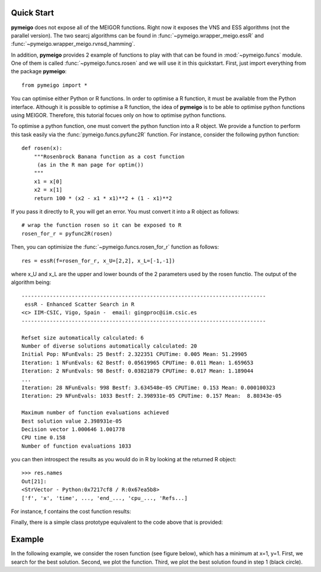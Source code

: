 .. _quickstart:

Quick Start
#################

**pymeigo** does not expose all of the MEIGOR functions. Right now it exposes the VNS and ESS algorithms (not the parallel version). The two searcj algorithms can be found in :func:`~pymeigo.wrapper_meigo.essR` and :func:`~pymeigo.wrapper_meigo.rvnsd_hamming`. 


In addition, **pymeigo** provides 2 example of functions to play with that can be found in 
:mod:`~pymeigo.funcs` module. One of them is called :func:`~pymeigo.funcs.rosen` 
and we will use it in this quickstart. First, just import everything from the 
package **pymeigo**::

    from pymeigo import *

You can optimise either Python or R functions. In order to optimise a R
function, it must be available from the Python interface. Although it
is possible to optimise a R function, the idea of **pymeigo** is to be able to optimise python functions using MEIGOR. 
Therefore, this tutorial focues only on how to optimise python functions.

To optimise a python function, one must convert the python function into a R object. 
We provide a function to perform this task easily via the :func:`pymeigo.funcs.pyfunc2R` 
function. For instance, consider the following python function::

    def rosen(x):
        """Rosenbrock Banana function as a cost function
         (as in the R man page for optim())
        """
        x1 = x[0]
        x2 = x[1]
        return 100 * (x2 - x1 * x1)**2 + (1 - x1)**2

If you pass it directly to R, you will get an error. You must convert it into a
R object as follows::

    # wrap the function rosen so it can be exposed to R
    rosen_for_r = pyfunc2R(rosen)


Then, you can optimisize the :func:`~pymeigo.funcs.rosen_for_r` function as follows::

    res = essR(f=rosen_for_r, x_U=[2,2], x_L=[-1,-1])


where x_U and x_L are the upper and lower bounds of the 2 parameters used by the
rosen functio. The output of the algorithm being::


    ------------------------------------------------------------------------------ 
     essR - Enhanced Scatter Search in R 
    <c> IIM-CSIC, Vigo, Spain -  email: gingproc@iim.csic.es 
    ------------------------------------------------------------------------------ 

    Refset size automatically calculated: 6 
    Number of diverse solutions automatically calculated: 20 
    Initial Pop: NFunEvals: 25 Bestf: 2.322351 CPUTime: 0.005 Mean: 51.29905 
    Iteration: 1 NFunEvals: 62 Bestf: 0.05619965 CPUTime: 0.011 Mean: 1.659653 
    Iteration: 2 NFunEvals: 98 Bestf: 0.03821879 CPUTime: 0.017 Mean: 1.189044 
    ...
    Iteration: 28 NFunEvals: 998 Bestf: 3.634548e-05 CPUTime: 0.153 Mean: 0.000100323 
    Iteration: 29 NFunEvals: 1033 Bestf: 2.398931e-05 CPUTime: 0.157 Mean:  8.80343e-05 

    Maximum number of function evaluations achieved 
    Best solution value 2.398931e-05 
    Decision vector 1.000646 1.001778 
    CPU time 0.158 
    Number of function evaluations 1033 

you can then introspect the results as you would do in R by looking at the
returned R object::

    >>> res.names
    Out[21]: 
    <StrVector - Python:0x7217cf8 / R:0x67ea5b8>
    ['f', 'x', 'time', ..., 'end_..., 'cpu_..., 'Refs...]


For instance, f contains the cost function results:

.. plot::
    :include-source:

    from pymeigo import *
    res = essR(f=rosen_for_r, x_U=[2,2], x_L=[-1,-1])

    from pylab import *
    plot(res.f)
    xlabel("Evaluation")
    ylabel("Cost function")
    semilogy(res.f)

Finally, there is a simple class prototype equivalent to the code above that is
provided:

.. plot::
    :include-source:

    from pymeigo import ESS, rosen_for_r
    m = ESS(f=rosen_for_r)
    m.run(x_U=[2,2], x_L=[-1,-1])
    m.plot()



Example
##########

In the following example, we consider the rosen function (see figure below), which has a minimum at x=1, y=1.
First, we search for the best solution. Second, we plot the function. Third, we plot the best solution found in step 1 (black circle).

.. plot::
    :include-source:

    # 1. optimisation
    from pylab import *
    from pymeigo import *
    m = ESS(f=rosen_for_r)
    m.run(x_U=[2,2], x_L=[-1,-1])
    
    # plot rosen function
    x = linspace(-1,2,100)
    y = linspace(-1,2,100)
    X,Y = meshgrid(x,y)
    Z = rosen([X,Y])
    contourf(X, Y, log10(Z))
    colorbar()

    # plot the best solution found
    plot(m.res.xbest[0], m.res.xbest[1], 'ok', markersize=15)

